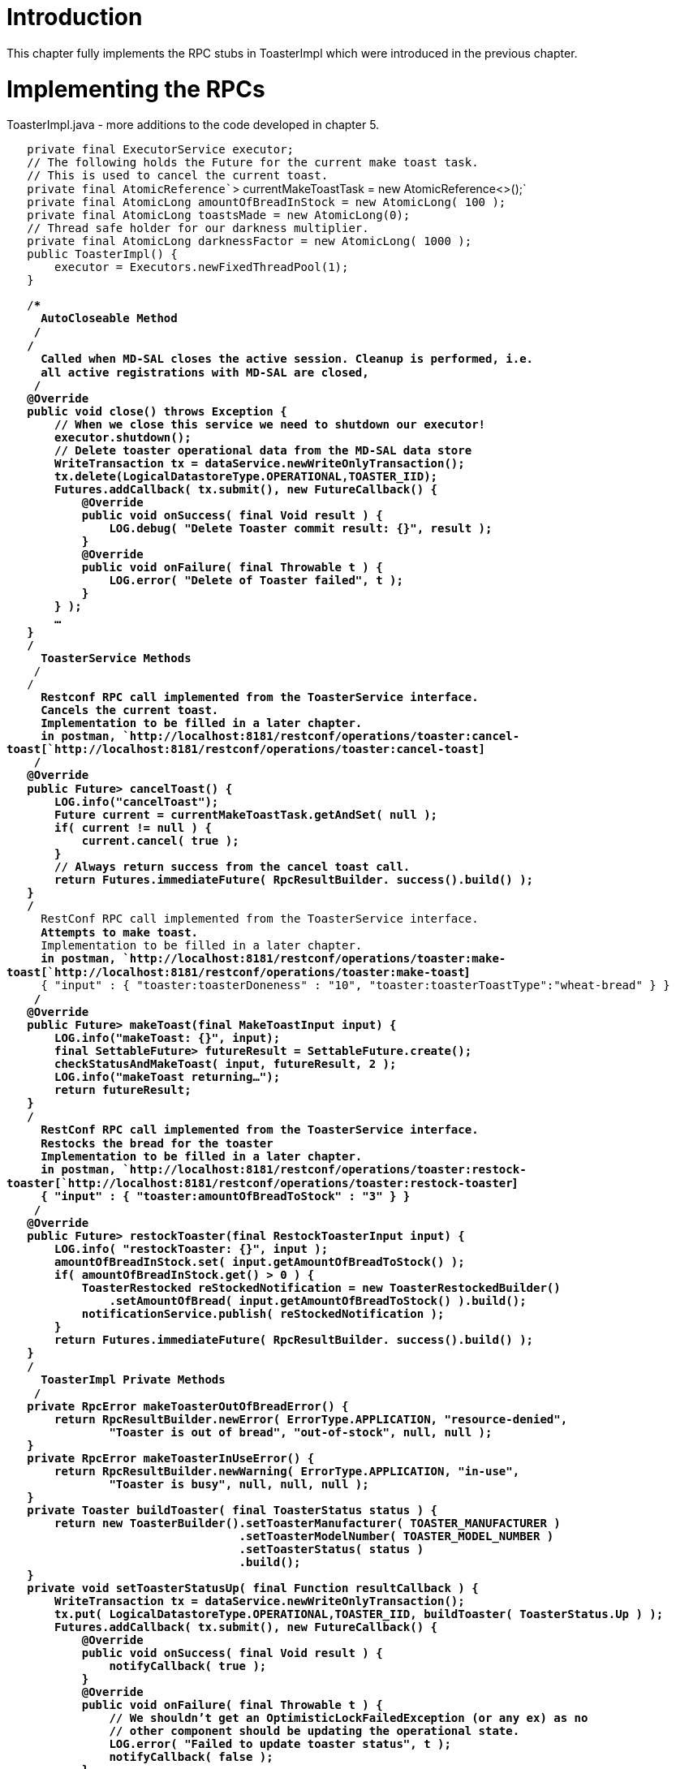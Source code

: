 [[introduction]]
= Introduction

This chapter fully implements the RPC stubs in ToasterImpl which were
introduced in the previous chapter.

[[implementing-the-rpcs]]
= Implementing the RPCs

ToasterImpl.java - more additions to the code developed in chapter 5.

`   private final ExecutorService executor;` +
`   // The following holds the Future for the current make toast task.` +
`   // This is used to cancel the current toast.` +
`   private final AtomicReference``> currentMakeToastTask = new AtomicReference<>();` +
`   private final AtomicLong amountOfBreadInStock = new AtomicLong( 100 );` +
`   private final AtomicLong toastsMade = new AtomicLong(0);` +
`   // Thread safe holder for our darkness multiplier.` +
`   private final AtomicLong darknessFactor = new AtomicLong( 1000 );` +
`   public ToasterImpl() {` +
`       executor = Executors.newFixedThreadPool(1);` +
`   }`

`   /**************************************************************************` +
`    * AutoCloseable Method` +
`    *************************************************************************/` +
`   /**` +
`    * Called when MD-SAL closes the active session. Cleanup is performed, i.e.` +
`    * all active registrations with MD-SAL are closed,` +
`    */` +
`   @Override` +
`   public void close() throws Exception {` +
`       // When we close this service we need to shutdown our executor!` +
`       executor.shutdown();` +
`       // Delete toaster operational data from the MD-SAL data store` +
`       WriteTransaction tx = dataService.newWriteOnlyTransaction();` +
`       tx.delete(LogicalDatastoreType.OPERATIONAL,TOASTER_IID);` +
`       Futures.addCallback( tx.submit(), new FutureCallback``() {` +
`           @Override` +
`           public void onSuccess( final Void result ) {` +
`               LOG.debug( "Delete Toaster commit result: {}", result );` +
`           }` +
`           @Override` +
`           public void onFailure( final Throwable t ) {` +
`               LOG.error( "Delete of Toaster failed", t );` +
`           }` +
`       } );` +
`       ...` +
`   }` +
`   /**************************************************************************` +
`    * ToasterService Methods` +
`    *************************************************************************/` +
`   /**` +
`    * Restconf RPC call implemented from the ToasterService interface.` +
`    * Cancels the current toast.` +
`    * Implementation to be filled in a later chapter.` +
`    * in postman, `http://localhost:8181/restconf/operations/toaster:cancel-toast[`http://localhost:8181/restconf/operations/toaster:cancel-toast`] +
`    */` +
`   @Override` +
`   public Future``> cancelToast() {` +
`       LOG.info("cancelToast");` +
`       Future`` current = currentMakeToastTask.getAndSet( null );` +
`       if( current != null ) {` +
`           current.cancel( true );` +
`       }` +
`       // Always return success from the cancel toast call.` +
`       return Futures.immediateFuture( RpcResultBuilder.`` success().build() );` +
`   }` +
`   /**` +
`    * RestConf RPC call implemented from the ToasterService interface.` +
`    * Attempts to make toast.` +
`    * Implementation to be filled in a later chapter.` +
`    * in postman, `http://localhost:8181/restconf/operations/toaster:make-toast[`http://localhost:8181/restconf/operations/toaster:make-toast`] +
`    * { "input" : { "toaster:toasterDoneness" : "10", "toaster:toasterToastType":"wheat-bread" } }` +
`    */` +
`   @Override` +
`   public Future``> makeToast(final MakeToastInput input) {` +
`       LOG.info("makeToast: {}", input);` +
`       final SettableFuture``> futureResult = SettableFuture.create();` +
`       checkStatusAndMakeToast( input, futureResult, 2 );` +
`       LOG.info("makeToast returning...");` +
`       return futureResult;` +
`   }` +
`   /**` +
`    * RestConf RPC call implemented from the ToasterService interface.` +
`    * Restocks the bread for the toaster` +
`    * Implementation to be filled in a later chapter.` +
`    * in postman, `http://localhost:8181/restconf/operations/toaster:restock-toaster[`http://localhost:8181/restconf/operations/toaster:restock-toaster`] +
`    * { "input" : { "toaster:amountOfBreadToStock" : "3" } }` +
`    */` +
`   @Override` +
`   public Future``> restockToaster(final RestockToasterInput input) {` +
`       LOG.info( "restockToaster: {}", input );` +
`       amountOfBreadInStock.set( input.getAmountOfBreadToStock() );` +
`       if( amountOfBreadInStock.get() > 0 ) {` +
`           ToasterRestocked reStockedNotification = new ToasterRestockedBuilder()` +
`               .setAmountOfBread( input.getAmountOfBreadToStock() ).build();` +
`           notificationService.publish( reStockedNotification );` +
`       }` +
`       return Futures.immediateFuture( RpcResultBuilder.`` success().build() );` +
`   }` +
`   /**************************************************************************` +
`    * ToasterImpl Private Methods` +
`    *************************************************************************/` +
`   private RpcError makeToasterOutOfBreadError() {` +
`       return RpcResultBuilder.newError( ErrorType.APPLICATION, "resource-denied",` +
`               "Toaster is out of bread", "out-of-stock", null, null );` +
`   }` +
`   private RpcError makeToasterInUseError() {` +
`       return RpcResultBuilder.newWarning( ErrorType.APPLICATION, "in-use",` +
`               "Toaster is busy", null, null, null );` +
`   }` +
`   private Toaster buildToaster( final ToasterStatus status ) {` +
`       return new ToasterBuilder().setToasterManufacturer( TOASTER_MANUFACTURER )` +
`                                  .setToasterModelNumber( TOASTER_MODEL_NUMBER )` +
`                                  .setToasterStatus( status )` +
`                                  .build();` +
`   }` +
`   private void setToasterStatusUp( final Function`` resultCallback ) {` +
`       WriteTransaction tx = dataService.newWriteOnlyTransaction();` +
`       tx.put( LogicalDatastoreType.OPERATIONAL,TOASTER_IID, buildToaster( ToasterStatus.Up ) );` +
`       Futures.addCallback( tx.submit(), new FutureCallback``() {` +
`           @Override` +
`           public void onSuccess( final Void result ) {` +
`               notifyCallback( true );` +
`           }` +
`           @Override` +
`           public void onFailure( final Throwable t ) {` +
`               // We shouldn't get an OptimisticLockFailedException (or any ex) as no` +
`               // other component should be updating the operational state.` +
`               LOG.error( "Failed to update toaster status", t );` +
`               notifyCallback( false );` +
`           }` +
`           void notifyCallback( final boolean result ) {` +
`               if( resultCallback != null ) {` +
`                   resultCallback.apply( result );` +
`               }` +
`           }` +
`       } );` +
`   }` +
`   private boolean outOfBread()` +
`   {` +
`       return amountOfBreadInStock.get() == 0;` +
`   }` +
`   /**` +
`    * Read the ToasterStatus and, if currently Up, try to write the status to` +
`    * Down. If that succeeds, then we essentially have an exclusive lock and` +
`    * can proceed to make toast.` +
`    */` +
`   private void checkStatusAndMakeToast( final MakeToastInput input,` +
`           final SettableFuture``> futureResult,` +
`           final int tries ) {` +
`       LOG.info( "checkStatusAndMakeToast");` +
`       final ReadWriteTransaction tx = dataService.newReadWriteTransaction();` +
`       ListenableFuture``> readFuture =` +
`           tx.read( LogicalDatastoreType.OPERATIONAL, TOASTER_IID );` +
`       final ListenableFuture`` commitFuture =` +
`           Futures.transform( readFuture, new AsyncFunction``,Void>() {` +
`               @Override` +
`               public ListenableFuture`` apply(` +
`                       final Optional`` toasterData ) throws Exception {` +
`                   ToasterStatus toasterStatus = ToasterStatus.Up;` +
`                   if( toasterData.isPresent() ) {` +
`                       toasterStatus = toasterData.get().getToasterStatus();` +
`                   }` +
`                   LOG.debug( "Read toaster status: {}", toasterStatus );` +
`                   if( toasterStatus == ToasterStatus.Up ) {` +
`                       if( outOfBread() ) {` +
`                           LOG.debug( "Toaster is out of bread" );` +
`                           return Futures.immediateFailedCheckedFuture(` +
`                                   new TransactionCommitFailedException( "", makeToasterOutOfBreadError() ) );` +
`                       }` +
`                       LOG.debug( "Setting Toaster status to Down" );` +
`                       // We're not currently making toast - try to update the status to Down` +
`                       // to indicate we're going to make toast. This acts as a lock to prevent` +
`                       // concurrent toasting.` +
`                       tx.put( LogicalDatastoreType.OPERATIONAL, TOASTER_IID,` +
`                               buildToaster( ToasterStatus.Down ) );` +
`                       return tx.submit();` +
`                   }` +
`                   LOG.debug( "Oops - already making toast!" );` +
`                   // Return an error since we are already making toast. This will get` +
`                   // propagated to the commitFuture below which will interpret the null` +
`                   // TransactionStatus in the RpcResult as an error condition.` +
`                   return Futures.immediateFailedCheckedFuture(` +
`                           new TransactionCommitFailedException( "", makeToasterInUseError() ) );` +
`               }` +
`           } );` +
`       Futures.addCallback( commitFuture, new FutureCallback``() {` +
`           @Override` +
`           public void onSuccess( final Void result ) {` +
`               // OK to make toast` +
`               currentMakeToastTask.set( executor.submit( new MakeToastTask( input, futureResult ) ) );` +
`           }` +
`           @Override` +
`           public void onFailure( final Throwable ex ) {` +
`               if( ex instanceof OptimisticLockFailedException ) {` +
`                   // Another thread is likely trying to make toast simultaneously and updated the` +
`                   // status before us. Try reading the status again - if another make toast is` +
`                   // now in progress, we should get ToasterStatus.Down and fail.` +
`                   if( ( tries - 1 ) > 0 ) {` +
`                       LOG.debug( "Got OptimisticLockFailedException - trying again" );` +
`                       checkStatusAndMakeToast( input, futureResult, tries - 1 );` +
`                   }` +
`                   else {` +
`                       futureResult.set( RpcResultBuilder.`` failed()` +
`                               .withError( ErrorType.APPLICATION, ex.getMessage() ).build() );` +
`                   }` +
`               } else {` +
`                   LOG.debug( "Failed to commit Toaster status", ex );` +
`                   // Probably already making toast.` +
`                   futureResult.set( RpcResultBuilder.`` failed()` +
`                           .withRpcErrors( ((TransactionCommitFailedException)ex).getErrorList() )` +
`                           .build() );` +
`               }` +
`           }` +
`       } );` +
`   }` +
`   private class MakeToastTask implements Callable`` {` +
`       final MakeToastInput toastRequest;` +
`       final SettableFuture``> futureResult;` +
`       public MakeToastTask( final MakeToastInput toastRequest,` +
`                             final SettableFuture``> futureResult ) {` +
`           this.toastRequest = toastRequest;` +
`           this.futureResult = futureResult;` +
`       }` +
`       @Override` +
`       public Void call() {` +
`           try` +
`           {` +
`               // make toast just sleeps for n seconds per doneness level.` +
`               long darknessFactor = ToasterImpl.this.darknessFactor.get();` +
`               Thread.sleep(darknessFactor * toastRequest.getToasterDoneness());`

`           }` +
`           catch( InterruptedException e ) {` +
`               LOG.info( "Interrupted while making the toast" );` +
`           }` +
`           toastsMade.incrementAndGet();` +
`           amountOfBreadInStock.getAndDecrement();` +
`           if( outOfBread() ) {` +
`               LOG.info( "Toaster is out of bread!" );` +
`               notificationService.publish( new ToasterOutOfBreadBuilder().build() );` +
`           }` +
`           // Set the Toaster status back to up - this essentially releases the toasting lock.` +
`           // We can't clear the current toast task nor set the Future result until the` +
`           // update has been committed so we pass a callback to be notified on completion.` +
`           setToasterStatusUp( new Function``() {` +
`               @Override` +
`               public Void apply( final Boolean result ) {` +
`                   currentMakeToastTask.set( null );` +
`                   LOG.debug("Toast done");` +
`                   futureResult.set( RpcResultBuilder.``success().build() );` +
`                   return null;` +
`               }` +
`           } );` +
`           return null;` +
`       }` +
`   }`

[[building-and-testing]]
= Building and Testing

We build the Toaster Provider and the Service API just like we did in
the previous two chapters. In Chapter 6 top directory, run:

`mvn clean install`

Start the built Karaf distribution:

`> cd distribution-karaf/target/assembly/bin` +
`> ./karaf`

The system will initialize, and the toaster will too! To observe changes
to the karaf log file without having to type *> display* each time, use
the following command:

`> log:tail`

You should see messages similar to the following in the karaf log:

-------------------------------------------------------------------------------------------------------------------------------------------------------------------------------------------------------------------------------------------------------------------------------------------------------------------------------------------------------------------------------
...
2015-01-21 21:03:02,949 | INFO  | config-pusher    | ToasterImplModule                | 222 - org.opendaylight.toaster.impl - 0.0.1.SNAPSHOT | Performing custom validation
2015-01-21 21:03:02,960 | INFO  | config-pusher    | ToasterImplModule                | 222 - org.opendaylight.toaster.impl - 0.0.1.SNAPSHOT | Creating a new Toaster instance
2015-01-21 21:03:02,964 | INFO  | config-pusher    | ToasterImplModule                | 222 - org.opendaylight.toaster.impl - 0.0.1.SNAPSHOT | Provider: org.opendaylight.toaster.ToasterImpl@9d61d65
2015-01-21 21:03:03,045 | INFO  | config-pusher    | ToasterImpl                      | 222 - org.opendaylight.toaster.impl - 0.0.1.SNAPSHOT | initToasterOperational: operational status populated: Toaster [_toasterManufacturer=DisplayString [_value=Opendaylight], _toasterModelNumber=DisplayString [_value=Model 1 - Binding Aware], _toasterStatus=Up, augmentation=[]]
2015-01-21 21:03:03,046 | INFO  | config-pusher    | ToasterImpl                      | 222 - org.opendaylight.toaster.impl - 0.0.1.SNAPSHOT | initToasterConfiguration: default config populated: Toaster [_darknessFactor=1000, augmentation=[]]
2015-01-21 21:03:03,046 | INFO  | config-pusher    | ToasterImpl                      | 222 - org.opendaylight.toaster.impl - 0.0.1.SNAPSHOT | onSessionInitiated: initialization done
2015-01-21 21:03:03,056 | INFO  | CommitFutures-0  | ToasterImpl                      | 222 - org.opendaylight.toaster.impl - 0.0.1.SNAPSHOT | initToasterOperational: transaction succeeded
2015-01-21 21:03:03,058 | INFO  | CommitFutures-0  | ToasterImpl                      | 222 - org.opendaylight.toaster.impl - 0.0.1.SNAPSHOT | initToasterConfiguration: transaction succeeded
2015-01-21 21:03:03,064 | INFO  | DOM-CFG-DCL-0    | ToasterImpl                      | 222 - org.opendaylight.toaster.impl - 0.0.1.SNAPSHOT | onDataChanged - new Toaster config: Toaster{getDarknessFactor=1000, augmentations={}}
-------------------------------------------------------------------------------------------------------------------------------------------------------------------------------------------------------------------------------------------------------------------------------------------------------------------------------------------------------------------------------

In the log, these are the same messages as in the previous chapter but
included here so that you can see that the system initialized properly.

Try issuing an RPC service request:

`HTTP Method => POST` +
`URL => `http://localhost:8181/restconf/operations/toaster:make-toast[`http://localhost:8181/restconf/operations/toaster:make-toast`]` ` +
`Header =>   Content-Type: application/yang.data+json  ` +
`Body =>  ` +
`{` +
`  "input" :` +
`  {` +
`     "toaster:toasterDoneness" : "10",` +
`     "toaster:toasterToastType":"wheat-bread"` +
`  }` +
`}`

This is the cURL command:

-----------------------------------------------------------------------------------------------------------------------------------------------------------------------------------------------------------------------------------
curl -H 'Content-Type: application/json' -X POST -d '{"input" : {"toaster:toasterDoneness" : "10","toaster:toasterToastType":"wheat-bread"}}' --verbose -u admin:admin http://localhost:8181/restconf/operations/toaster:make-toast
-----------------------------------------------------------------------------------------------------------------------------------------------------------------------------------------------------------------------------------

You should see the following in the karaf log:

----------------------------------------------------------------------------------------------------------------------------------------------------------------------------------------------------------------------------------------------------------------------------------------------------------------------------
...
2015-01-21 23:08:01,626 | INFO  | qtp1747247942-64 | ToasterImpl                      | 222 - org.opendaylight.toaster.impl - 0.0.1.SNAPSHOT | makeToast: MakeToastInput [_toasterDoneness=5, _toasterToastType=class org.opendaylight.yang.gen.v1.http.netconfcentral.org.ns.toaster.rev091120.WheatBread, augmentation=[]]
2015-01-21 23:08:01,626 | INFO  | qtp1747247942-64 | ToasterImpl                      | 222 - org.opendaylight.toaster.impl - 0.0.1.SNAPSHOT | checkStatusAndMakeToast
2015-01-21 23:08:01,629 | INFO  | qtp1747247942-64 | ToasterImpl                      | 222 - org.opendaylight.toaster.impl - 0.0.1.SNAPSHOT | makeToast returning...
----------------------------------------------------------------------------------------------------------------------------------------------------------------------------------------------------------------------------------------------------------------------------------------------------------------------------

[[under-the-hood]]
= Under the Hood

